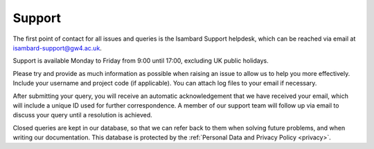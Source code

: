 Support
=======

The first point of contact for all issues and queries is the Isambard Support helpdesk, which can be reached via email at isambard-support@gw4.ac.uk.

Support is available Monday to Friday from 9:00 until 17:00, excluding UK public holidays.

Please try and provide as much information as possible when raising an issue to allow us to help you more effectively.
Include your username and project code (if applicable).
You can attach log files to your email if necessary.

After submitting your query, you will receive an automatic acknowledgement that we have received your email, which will include a unique ID used for further correspondence.
A member of our support team will follow up via email to discuss your query until a resolution is achieved.

Closed queries are kept in our database, so that we can refer back to them when solving future problems, and when writing our documentation.
This database is protected by the :ref:`Personal Data and Privacy Policy <privacy>`.
